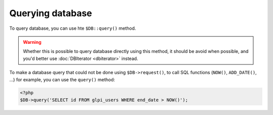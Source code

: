 Querying database
-----------------

To query database, you can use hte ``$DB::query()`` method.

.. warning::

   Whether this is possible to query database directly using this method, it should be avoid when possible, and you'd better use :doc:`DBIterator <dbiterator>` instead.


To make a database query that could not be done using ``$DB->request()``, to call SQL functions  (``NOW()``, ``ADD_DATE()``, ...) for example, you can use the ``query()`` method:

.. code-block:: php

   <?php
   $DB->query('SELECT id FROM glpi_users WHERE end_date > NOW()');
